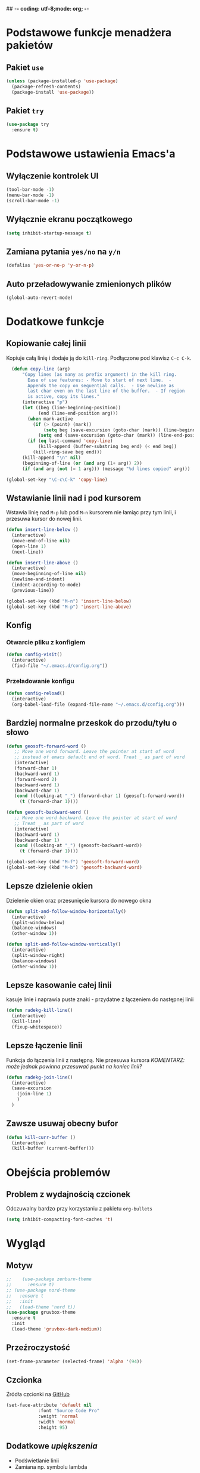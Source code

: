 ## -*- coding: utf-8;mode: org;  -*-
* Podstawowe funkcje menadżera pakietów
** Pakiet =use=
#+BEGIN_SRC emacs-lisp
  (unless (package-installed-p 'use-package)
    (package-refresh-contents)
    (package-install 'use-package))
#+END_SRC
** Pakiet =try=
#+BEGIN_SRC emacs-lisp
  (use-package try
    :ensure t)
#+END_SRC
* Podstawowe ustawienia Emacs'a
** Wyłączenie kontrolek UI
#+BEGIN_SRC emacs-lisp
  (tool-bar-mode -1)
  (menu-bar-mode -1)
  (scroll-bar-mode -1)
#+END_SRC
** Wyłącznie ekranu początkowego
#+BEGIN_SRC emacs-lisp
  (setq inhibit-startup-message t)
#+END_SRC
** Zamiana pytania =yes/no= na =y/n=
#+BEGIN_SRC emacs-lisp
  (defalias 'yes-or-no-p 'y-or-n-p)
#+END_SRC
** Auto przeładowywanie zmienionych plików
#+BEGIN_SRC emacs-lisp
  (global-auto-revert-mode)
#+END_SRC
* Dodatkowe funkcje
** Kopiowanie całej linii
   Kopiuje całą linię i dodaje ją do =kill-ring=. Podłączone pod
   klawisz =C-c C-k=.
#+BEGIN_SRC emacs-lisp
    (defun copy-line (arg)
        "Copy lines (as many as prefix argument) in the kill ring.
          Ease of use features: - Move to start of next line.  -
          Appends the copy on sequential calls.  - Use newline as
          last char even on the last line of the buffer.  - If region
          is active, copy its lines."
        (interactive "p")
        (let ((beg (line-beginning-position))
              (end (line-end-position arg)))
          (when mark-active
            (if (> (point) (mark))
                (setq beg (save-excursion (goto-char (mark)) (line-beginning-position)))
              (setq end (save-excursion (goto-char (mark)) (line-end-position)))))
          (if (eq last-command 'copy-line)
              (kill-append (buffer-substring beg end) (< end beg))
            (kill-ring-save beg end)))
        (kill-append "\n" nil)
        (beginning-of-line (or (and arg (1+ arg)) 2))
        (if (and arg (not (= 1 arg))) (message "%d lines copied" arg)))

  (global-set-key "\C-c\C-k" 'copy-line)
#+END_SRC
** Wstawianie linii nad i pod kursorem
Wstawia linię nad =M-p= lub pod =M-n= kursorem nie łamiąc przy tym
linii, i przesuwa kursor do nowej linii.
#+BEGIN_SRC emacs-lisp
  (defun insert-line-below ()
    (interactive)
    (move-end-of-line nil)
    (open-line 1)
    (next-line))

  (defun insert-line-above ()
    (interactive)
    (move-beginning-of-line nil)
    (newline-and-indent)
    (indent-according-to-mode)
    (previous-line))

  (global-set-key (kbd "M-n") 'insert-line-below)
  (global-set-key (kbd "M-p") 'insert-line-above)

#+END_SRC
** Konfig
*** Otwarcie pliku z konfigiem
 #+BEGIN_SRC emacs-lisp
   (defun config-visit()
     (interactive)
     (find-file "~/.emacs.d/config.org"))
 #+END_SRC
*** Przeładowanie konfigu
#+BEGIN_SRC emacs-lisp
  (defun config-reload()
    (interactive)
    (org-babel-load-file (expand-file-name "~/.emacs.d/config.org")))
#+END_SRC
** Bardziej normalne przeskok do przodu/tyłu o słowo
#+BEGIN_SRC emacs-lisp
  (defun geosoft-forward-word ()
     ;; Move one word forward. Leave the pointer at start of word
     ;; instead of emacs default end of word. Treat _ as part of word
     (interactive)
     (forward-char 1)
     (backward-word 1)
     (forward-word 2)
     (backward-word 1)
     (backward-char 1)
     (cond ((looking-at "_") (forward-char 1) (geosoft-forward-word))
	   (t (forward-char 1))))

  (defun geosoft-backward-word ()
     ;; Move one word backward. Leave the pointer at start of word
     ;; Treat _ as part of word
     (interactive)
     (backward-word 1)
     (backward-char 1)
     (cond ((looking-at "_") (geosoft-backward-word))
	   (t (forward-char 1))))

  (global-set-key (kbd "M-f") 'geosoft-forward-word)
  (global-set-key (kbd "M-b") 'geosoft-backward-word)
#+END_SRC
** Lepsze dzielenie okien
   Dzielenie okien oraz przesunięcie kursora do nowego okna
#+BEGIN_SRC emacs-lisp
  (defun split-and-follow-window-horizontally()
    (interactive)
    (split-window-below)
    (balance-windows)
    (other-window 1))

  (defun split-and-follow-window-vertically()
    (interactive)
    (split-window-right)
    (balance-windows)
    (other-window 1))
#+END_SRC
** Lepsze kasowanie całej linii
   kasuje linie i naprawia puste znaki - przydatne z łączeniem do następnej linii
#+BEGIN_SRC emacs-lisp
  (defun radekg-kill-line()
    (interactive)
    (kill-line)
    (fixup-whitespace))
#+END_SRC
** Lepsze łączenie linii
   Funkcja do łączenia linii z następną. Nie przesuwa kursora /KOMENTARZ: może jednak powinna
   przesuwać punkt na koniec linii?/
#+BEGIN_SRC emacs-lisp
  (defun radekg-join-line()
    (interactive)
    (save-excursion
      (join-line 1)
      )
    )
#+END_SRC
** Zawsze usuwaj obecny bufor
#+BEGIN_SRC emacs-lisp
  (defun kill-curr-buffer ()
    (interactive)
    (kill-buffer (current-buffer)))
#+END_SRC
* Obejścia problemów
** Problem z wydajnością czcionek
   Odczuwalny bardzo przy korzystaniu z pakietu =org-bullets=
#+BEGIN_SRC emacs-lisp
(setq inhibit-compacting-font-caches 't)
#+END_SRC
* Wygląd
** Motyw
#+BEGIN_SRC emacs-lisp
  ;;    (use-package zenburn-theme
  ;;      :ensure t)
  ;; (use-package nord-theme
  ;;   :ensure t
  ;;   :init
  ;;   (load-theme 'nord t))
  (use-package gruvbox-theme
    :ensure t
    :init
    (load-theme 'gruvbox-dark-medium))
#+END_SRC
** Przeźroczystość
#+BEGIN_SRC emacs-lisp
(set-frame-parameter (selected-frame) 'alpha '(94))
#+END_SRC
** Czcionka
Źródła czcionki na [[https://github.com/adobe-fonts/source-code-pro][GitHub]]
#+BEGIN_SRC emacs-lisp
  (set-face-attribute 'default nil
		      :font "Source Code Pro"
		      :weight 'normal
		      :width 'normal
		      :height 95)
#+END_SRC
** Dodatkowe /upiększenia/
   - Podświetlanie linii
   - Zamiana np. symbolu lambda
#+BEGIN_SRC emacs-lisp
  (global-hl-line-mode t)
  (global-prettify-symbols-mode t)
#+END_SRC
** Rozmiary okna
#+BEGIN_SRC emacs-lisp
  (when window-system (set-frame-size (selected-frame) 220 55))
  (add-to-list 'default-frame-alist '(height . 55))
  (add-to-list 'default-frame-alist '(width . 220))
#+END_SRC
** Kolumna przepełnienia (=fill=)
   Kolumna, po której następuje przepełnienie i nowa linia. Całe paragraphy
   można ponownie formatować korzystając z =M-q=.
#+BEGIN_SRC emacs-lisp
  (setq-default fill-column '100)
#+END_SRC
* Pakiety
** Pakiet =Org=
*** Instalacja
#+BEGIN_SRC emacs-lisp
  (use-package org
    :ensure t)
#+END_SRC
*** Podstawowe ustawienia
#+BEGIN_SRC emacs-lisp
  (add-hook 'org-mode-hook (lambda() (auto-fill-mode 1)))
  (setq org-hide-leading-stars 't)
  (setq org-directory "~/org/")
  (setq org-agenda-skip-unavailable-files t)
  (setq org-agenda-start-on-weekday nil)
#+END_SRC
*** Definicja polskich słów kluczowych
    Zostawiamy =TODO= bo to zbyt często używane słowo kluczowy w org.
#+BEGIN_SRC emacs-lisp
(setq org-todo-keywords
      (quote (
	      (sequence "TODO(t)" "ROZPOCZĘTE(r)" "TERAZ(t)" "OCZEKUJE(o)" "WSTRZYMANE(s)" "KIEDYŚ(k)" "|" "ZAKOŃCZONE(z)" "ANULOWANE(a)" )
       ))
)
#+END_SRC
*** Zadania z datą i =TODO= powinny się znaleźć na liście rzeczy do zrobienia
#+BEGIN_SRC emacs-lisp
  (setq org-agenda-todo-ignore-with-date nil)
#+END_SRC
*** Ustawienia kalendarza europejskiego
#+BEGIN_SRC emacs-lisp
  (setq european-calendar-style t)
  (setq calendar-week-start-day 1)
#+END_SRC
*** Zadania zaplanowane na przyszłość nie pojawią się na liście =TODO=
#+BEGIN_SRC emacs-lisp
  (setq org-agenda-todo-ignore-scheduled (quote future))
#+END_SRC
*** Zadania z =DEADLINE=, które kończą się /niedługo/ znajdą się na liście =TODO=.
#+BEGIN_SRC emacs-lisp
  (setq org-agenda-todo-ignore-deadlines (quote far))
#+END_SRC
*** Pakiet =org-bullets=
#+BEGIN_SRC emacs-lisp
  (use-package org-bullets
    :ensure t
    :config
    (add-hook 'org-mode-hook (lambda() (org-bullets-mode 1))))
#+END_SRC
*** Enter /wchodzi/ w linki
#+BEGIN_SRC emacs-lisp
  (setq org-return-follows-link 't)
#+END_SRC
*** Brak pustych linii przed głównymi punktami
#+BEGIN_SRC emacs-lisp
(setq org-blank-before-new-entry
      '((heading . nil) (plain-list-item . nil)))
#+END_SRC
*** Przejście do początku, końca linii ignoruje gwizadki itp.
#+BEGIN_SRC emacs-lisp
  (setq org-special-ctrl-a/e t)
#+END_SRC
*** Automatyczne zapisywanie wszystkich plików =.org=
#+BEGIN_SRC emacs-lisp
  (add-hook 'after-init-hook
	    (lambda ()
	      (run-with-timer 300 300 'org-save-all-org-buffers)))
#+END_SRC
*** Pliki agendy
#+BEGIN_SRC emacs-lisp
  (setq org-agenda-files (list org-directory) )
#+END_SRC
*** Szablony Org-capture
#+BEGIN_SRC emacs-lisp
  (setq org-capture-templates
	'(
	("t" "do zrobienia" entry (file "refile.org") "* TODO %?\n%U\n%a" )
  ))
#+END_SRC
** Pakiet =Helm=
#+BEGIN_SRC emacs-lisp
    (use-package helm
      :ensure t
      :init (helm-mode 1)
      :bind
      ("M-x" . helm-M-x)
      ("C-x C-b" . helm-buffers-list)
      ("C-x C-f" . helm-find-files)
      ("C-x r b" . helm-bookmarks)
  )
#+END_SRC
*** =TAB= powinien uzupełniać wpisy, a nie pokazywać pomoc
#+BEGIN_SRC emacs-lisp
  (define-key helm-find-files-map "\t" 'helm-execute-persistent-action)
#+END_SRC
** Pakiet =Which-key=
#+BEGIN_SRC emacs-lisp
  (use-package which-key
    :ensure t
    :init
    (which-key-mode))
#+END_SRC
** Pakiet =Yasnippet=
   Snippety. Uruchamiany przez napisanie w buforze /nazwy/ snippetu i
   naciśnięcie klawisza =TAB=. Nowe snippety można umieszczać w katalogu
   =~/.emacs.d/snippets/<nazwa_trybu>=. Więcej informacji na stronie
   [[http://joaotavora.github.io/yasnippet/snippet-development.html][Jak pisać snippety]].
#+BEGIN_SRC emacs-lisp
  (use-package yasnippet
    :ensure t 
    :config
    (yas-global-mode 1))
#+END_SRC
** Pakiet =Beacon=
   Przy przełączaniu okien pomaga znaleźć kursor.
#+BEGIN_SRC emacs-lisp
  (use-package beacon
    :ensure t
    :config
    (beacon-mode 1)
    )
#+END_SRC
** Pakiet =Ace Window=
#+BEGIN_SRC emacs-lisp
  (use-package ace-window
    :ensure t
    :init
    (progn
      (global-set-key [remap other-window] 'ace-window)
      (custom-set-faces
       '(aw-leading-char-face
	 ((t (:inherit ace-jump-face-foreground :height 3.0)))))
      )		  
    )
#+END_SRC
** Pakiet =Swiper=
#+BEGIN_SRC emacs-lisp
  (use-package swiper
    :ensure t
    :config
    (progn
      (global-set-key "\C-s" 'swiper)
      ))
#+END_SRC
** Pakiet =Undo Tree=
   Więcej informacji na [[https://elpa.gnu.org/packages/undo-tree.html][Stronie elpy]]
*** Instalacja
#+BEGIN_SRC emacs-lisp
  (use-package undo-tree
    :ensure t
    :init
    (global-undo-tree-mode))
#+END_SRC
*** Skróty klawiszowe
    * =C-_ C-/= (`undo-tree-undo') Undo changes.
    * =M-_ C-?= (`undo-tree-redo') Redo changes.
    * =undo-tree-switch-branch= Switch undo-tree branch.  (What does this
      mean? Better press the button and see!)
    * =C-x u= (`undo-tree-visualize') Visualize the undo tree.  (Better try
      pressing this button too!)
    * =C-x r u= (`undo-tree-save-state-to-register') Save current buffer
      state to register.
    * =C-x r U= (`undo-tree-restore-state-from-register') Restore buffer
      state from register.
** Pakiet =Powershell=
   Wprowadza tryb do edycji plików =.ps1= czyli =Powershell=. Przynajmniej
   taką mam nadzieję
*** Instalacja
#+BEGIN_SRC emacs-lisp
  (use-package powershell
    :ensure t)
#+END_SRC
** Pakiet =magit=
   Pakiet do obsługi =git= w emacs
#+BEGIN_SRC emacs-lisp
  (use-package magit
    :ensure t)
#+END_SRC
Aby prośby o hasło działały pod *Windows* musimy skonfigurować gita by używał GUI do zapytań. Warto
w tym miejscu wspomnieć o tym, żeby skonfigurować *Git* do zapamiętywania haseł poleceniem =git
config --global credential.helper wincred=

#+BEGIN_SRC emacs-lisp
  (setenv "GIT_ASKPASS" "git-gui--askpass")
#+END_SRC
** Pakiet =avy=
   =M-s= szuka litery na ekranie. Pozwala na szybkie przemieszczenie się do
   tej litery.
#+BEGIN_SRC emacs-lisp
  (use-package avy
    :ensure t
    :bind ("M-s" . avy-goto-char)
    ("M-l" . avy-goto-line)
    ("M-S" . avy-goto-char-timer))
#+END_SRC
** Pakiet =autocomplete=
Dopełnianie tekstu
#+BEGIN_SRC emacs-lisp
  (use-package auto-complete
    :ensure t
    :init
    (progn
      (ac-config-default)
      (global-auto-complete-mode t)
      ))
#+END_SRC
** Pakiet =csharpmode=
   Do obsługi strasznego języka =C#=
   *Wygląda na to, że został usunięty!*
#+BEGIN_SRC emacs-lisp
  ;; (use-package csharp-mode
  ;;   :ensure t)
#+END_SRC
** Pakiet =flycheck=
*** Instalacja
#+BEGIN_SRC emacs-lisp
  (use-package flycheck
    :ensure t
    :init
    (global-flycheck-mode t))
#+END_SRC
** Pakiet =jedi=
   Pakiet uzupełniający dla =Python=.
#+BEGIN_SRC emacs-lisp
  (use-package jedi
    :ensure t
    :init
    (add-hook 'python-mode-hook 'jedi:setup)
    (add-hook 'python-mode-hook 'jedi:ac-setup))

#+END_SRC
** Pakiet =highlight-symbol=
   Ekwiwalent vimowego =*= oraz =#= + podświetlanie symbolu
#+BEGIN_SRC emacs-lisp
  (use-package highlight-symbol
    :ensure t
    :init
    (highlight-symbol-mode 1)
    :bind ([C-f3] . highlight-symbol)
    ("C-*" . highlight-symbol-next)
    ("C-#" . highlight-symbol-prev)
    ("C-M-*" . highlight-symbol-query-replace)
    )
#+END_SRC
** Pakiet =dashboard=
#+BEGIN_SRC emacs-lisp
  (use-package dashboard
    :ensure t
    :config
    (dashboard-setup-startup-hook)
    (setq dasboard-items '((recents . 10)))
    (setq dasboard-banner-logo-title "Hello YouTube!"))
#+END_SRC
** Pakiet =company=
Podpowiadacz tekstu w Emacs
[[http://company-mode.github.io/][Link do githuba]]
*Uwaga* - Na razie bardzo wkurzający. Na razie lepiej używać [[Pakiet =autocomplete=][Autocomplete]]
=#+BEGIN_SRC emacs-lisp=
  (use-package company
    :ensure t
    :init
    (add-hook 'after-init-hook 'global-company-mode))
=#+END_SRC=
** Pakiet =spaceline=
Ładny status bar w emacsie
#+BEGIN_SRC emacs-lisp
  (use-package spaceline
    :ensure t
    :config
    (require 'spaceline-config)
    (setq powerline-default-separator (quote arrow))
    (spaceline-spacemacs-theme))
#+END_SRC
** Pakiet =diminish=
Ukrywa minor mode'y w statusie.
[[https://github.com/emacsmirror/diminish][Link do githuba]]
#+BEGIN_SRC emacs-lisp
  (use-package diminish
    :ensure t
    :init
    (diminish 'helm-mode)
    (diminish 'undo-tree-mode)
    (diminish 'which-key-mode)
    (diminish 'auto-fill-mode)
    )
#+END_SRC
** Pakiet =dmenu=
#+BEGIN_SRC emacs-lisp
  (use-package dmenu
    :ensure t
    :bind
    ("s-SPC" . 'dmenu))
#+END_SRC
** Pakiet =symon=
#+BEGIN_SRC emacs-lisp
  (use-package symon
    :ensure t
    :bind
    ("s-h" . symon-mode))
#+END_SRC
** Pakiet =popup-kill-ring=
#+BEGIN_SRC emacs-lisp
  (use-package popup-kill-ring
    :ensure t
    :bind ("M-y" . popup-kill-ring))
#+END_SRC
** Pakiet =hungry-delete=
#+BEGIN_SRC emacs-lisp
  (use-package hungry-delete
    :ensure t
    :config
    (global-hungry-delete-mode))
#+END_SRC
** Pakiet =expand-region=
#+BEGIN_SRC emacs-lisp
  (use-package expand-region
    :ensure t
    :config
    (global-set-key (kbd "C-=") 'er/expand-region))
#+END_SRC
** Pakiet =neotree=
Drzewo katalogów. Włączanie/Wyłączanie za pomocą klawisza =F8=
#+BEGIN_SRC emacs-lisp
  (use-package neotree
    :ensure t
    :config
    (setq neo-theme (if (display-graphic-p) 'icons 'arrow))
    (setq neo-smart-open t)
    :bind
    ([f8] . neotree-toggle))

#+END_SRC
* Mapowanie klawiszy
  - =C-c c e= - otwórz config
  - =C-c c r= - przeładuj config
  - =C-M-S-k= - kopiuje do =killring= całą linię
  - =C-S-r= - przywraca plik
  - =C-M-k= - łączy linię z następną
#+BEGIN_SRC emacs-lisp
  (global-set-key (kbd "C-S-k") 'kill-whole-line)
  (global-set-key (kbd "C-M-S-k") 'copy-line)
  (global-set-key (kbd "C-c c e") 'config-visit)
  (global-set-key (kbd "C-c c r") 'config-reload)
  (global-set-key (kbd "C-S-r") 'revert-buffer)
  (global-set-key [remap split-window-below] 'split-and-follow-window-horizontally)
  (global-set-key [remap split-window-right] 'split-and-follow-window-vertically)
  (global-set-key [remap kill-line] 'radekg-kill-line)
  (global-set-key (kbd "C-M-k") 'radekg-join-line) 
  (global-set-key [remap kill-buffer] 'kill-curr-buffer)
 #+END_SRC 
*** Tryb org
**** Mapowanie klawiszy (lokalne)
     Jeśli przejdziemy do źródła linku, skrót =C-M-b= pozwoli wrócić do
     oryginalnej pozycji.
 #+BEGIN_SRC emacs-lisp
   (define-key org-mode-map (kbd "C-M-b") 'org-mark-ring-goto)
 #+END_SRC
**** Mapowanie klawiszy (globalne)
     Globalne ustawienia klawiszy dla =org=.
     - =C-c l= dodaje nowy link
     - =C-c a= otwiera agendę
     - =F6= pozwala dodać do =org-capture=
 #+BEGIN_SRC emacs-lisp
   (global-set-key "\C-cl" 'org-store-link)
   (global-set-key "\C-ca" 'org-agenda)
   (global-set-key (kbd "<f6>") 'org-capture)
 #+END_SRC
* Konfiguracja =winner-mode=
Winner Mode is a global minor mode. 
When activated, it allows you to /undo/ (and /redo/) changes in the window configuration with the
key commands =C-c left= and =C-c right=.
#+BEGIN_SRC emacs-lisp
  (winner-mode 1)
#+END_SRC
